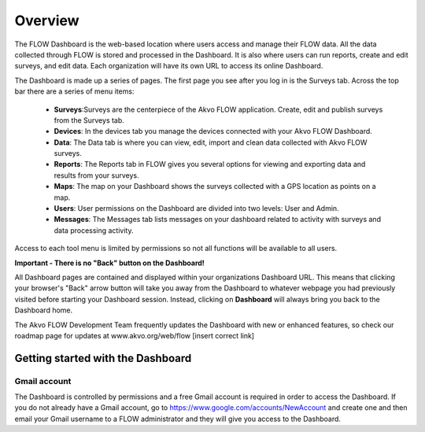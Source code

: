 Overview
================

The FLOW Dashboard is the web-based location where users access and manage their FLOW data. All the data collected through FLOW is stored and processed in the Dashboard. It is also where users can run reports, create and edit surveys, and edit data. Each organization will have its own URL to access its online Dashboard.

The Dashboard is made up a series of pages. The first page you see after you log in is the Surveys tab. Across the top bar there are a series of menu items:

	- **Surveys**:Surveys are the centerpiece of the Akvo FLOW application. Create, edit and publish surveys from the Surveys tab.
	- **Devices**: In the devices tab you manage the devices connected with your Akvo FLOW Dashboard.
	- **Data**: The Data tab is where you can view, edit, import and clean data collected with Akvo FLOW surveys.
	- **Reports**: The Reports tab in FLOW gives you several options for viewing and exporting data and results from your surveys.
	- **Maps**: The map on your Dashboard shows the surveys collected with a GPS location as points on a map.  
	- **Users**: User permissions on the Dashboard are divided into two levels: User and Admin. 
	- **Messages**: The Messages tab lists messages on your dashboard related to activity with surveys and data processing activity.

Access to each tool menu is limited by permissions so not all functions will be available to all users. 

**Important - There is no "Back" button on the Dashboard!** 

All Dashboard pages are contained and displayed within your organizations Dashboard URL. This means that clicking your browser's "Back" arrow button will take you away from the Dashboard to whatever webpage you had previously visited before starting your Dashboard session. Instead, clicking on **Dashboard** will always bring you back to the Dashboard home. 
   
The Akvo FLOW Development Team frequently updates the Dashboard with new or enhanced features, so check our roadmap page for updates at www.akvo.org/web/flow [insert correct link]

 
   
Getting started with the Dashboard
-----------------

Gmail account
^^^^^^^^^^^^^^^^
The Dashboard is controlled by permissions and a free Gmail account is required in order to access the Dashboard. If you do not already have a Gmail account, go to https://www.google.com/accounts/NewAccount and create one and then email your Gmail username to a FLOW administrator and they will give you access to the Dashboard. 
